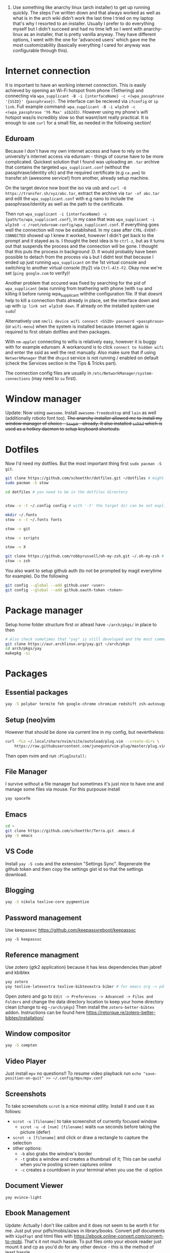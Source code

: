 1. Use something like anarchy linux (arch installer) to get up running quickly. The steps I've written down and that always worked as well as what is in the arch wiki didn't work the last time I tried on my laptop that's why I resorted to an installer. Usually I prefer to do everything myself but I didn't succeed and had no time left so I went with anarchy-linux as an installer, that is pretty vanilla anyway. They have different options, I went with the one for 'advanced users' which gave me the most customizability (basically everything I cared for anyway was configurable through this).

* Internet connection
It is important to have an working internet connection. This is easily achieved by opening an Wi-Fi hotspot from phone (Tethering) and connecting via =wpa_supplicant -B -i {interfaceName} -c <(wpa_passphrase '{SSID}' {passphrase})=. The interface can be recieved via =ifconfig= or =ip link=. Full example command: =wpa_supplicant -B -i wlp3s0 -c <(wpa_passphrase 'Y6 Max' a1b2d3)=. However using my phone's wifi hotspot was/is incredibly slow so that wasnt/isnt really practical. It is enough to use =curl= for a small file, as needed in the following section!
** Eduroam
Because I don't have my own internet access and have to rely on the university's internet access via eduroam - things of course have to be more complicated. Quickest solution that I found was uploading an =.tar= archive that contains the targeted =wpa_supplicant.conf= (without the passphrase/identity ofc) and the required certificate (e.g =ca.pem=) to transfer.sh (awesome service!) from another, already setup machine.

On the target device now boot the iso via usb and =curl -O https://transfer.sh/xyz/abc.tar=, extract the archive via =tar -xf abc.tar= and edit the =wpa_supplicant.conf= with e.g nano to include the passphrase/identity as well as the path to the certificate.

Then run =wpa_supplicant -i {interfaceName} -c {path/to/wpa_supplicant.conf}=, in my case that was =wpa_supplicant -i wlp3s0 -c /root/eduroam-config/wpa_supplicant.conf=. If everything goes well the connection will now be established. In my case after =CTRL-EVENT-CONNECTED= showed up I knew it worked, however I didn't get back to the prompt and it stayed as is. I thought the best idea is to =ctrl-z=, but as it turns out that suspends the process and the connection will be gone. I thought that this puts the process in background :D. It would probably have been possible to detach from the process via =&= but I didnt test that because I ended up just running =wpa_supplicant= on the 1st virtual console and switching to another virtual console (tty2) via =Ctrl-Alt-F2=. Okay now we're set (=ping google.com= to verify)!

Another problem that occured was fixed by searching for the pid of =wpa_supplicant= (was running from teathering with phone )with =top= and killing it before runnig wpa_supplicant withthe configuration file. If that doesnt help to kill a connection thats already in place, set the interface down and up with =ip link set wlp3s0 down=. If already on the installed system use =sudo=!

Alternatively use =nmcli device wifi connect <SSID> password <passphrase>= (or =wifi-menu=) when the system is installed because Internet again is required to first obtain dotfiles and then packages.

With =nm-applet= connecting to wifis is relatively easy, however it is buggy with for example eduroam. A workaround is to click =connect to hidden wifi= and enter the ssid as well the rest manually. Also make sure that if using =NetworkManager= that the =dhcpcd= service is not running / enabled on default (check the Services section in the Tips & Tricks part).

The connection config files are usually in =/etc/NetworkManager/system-connections= (may need to =su= first).


* Window manager
Update: Now using =awesome=. Install =awesome-freedesktop= and =lain= as well (additionally roboto font too).
+The anarchy installer allowed me to install my window manager of choice - =bswpm= - already. It also installed =sxhkd= which is used as a hotkey daemon to setup keyboard shortcuts.+



* Dotfiles
Now I'd need my dotfiles. But the most important thing first =sudo pacman -S git=. 
#+BEGIN_SRC  bash
git clone https://github.com/schoettkr/dotfiles.git ~/dotfiles # might want to checkout a specific branch!
sudo pacman -S stow

cd dotfiles # you need to be in the dotfiles directory


stow -v -t ~/.config config # with '-t' the target dir can be set explicitly

mkdir ~/.fonts
stow -v -t ~/.fonts fonts

stow -v git

stow -v scripts

stow -v X

git clone https://github.com/robbyrussell/oh-my-zsh.git ~/.oh-my-zsh # if not already installed
stow -v zsh
#+END_SRC
You also want to setup github auth (to not be prompted by magit everytime for example). Do the following
#+BEGIN_SRC sh
git config --global --add github.user <user>
git config --global --add github.oauth-token <token>
#+END_SRC


* Package manager
Setup home folder structure first or atleast have =~/arch/pkgs/= in place to then
#+BEGIN_SRC bash
# Also check sometimes that "yay" is still developed and the most common/best package manger :)
git clone https://aur.archlinux.org/yay.git ~/arch/pkgs 
cd arch/pkgs/yay
makepkg -si
#+END_SRC


* Packages
** Essential packages
#+BEGIN_SRC bash
yay -S polybar termite feh google-chrome chromium redshift zsh-autosuggestions neovim rofi
#+END_SRC
** Setup (neo)vim
However that should be done via current line in my config, but nevertheless:
#+BEGIN_SRC bash
curl -fLo ~/.local/share/nvim/site/autoload/plug.vim --create-dirs \
    https://raw.githubusercontent.com/junegunn/vim-plug/master/plug.vim
#+END_SRC
Then open nvim and run =:PlugInstall:=
** File Manager
I survive without a file manager but sometimes it's just nice to have one and manage some files via mouse. For this purpouse install
#+BEGIN_SRC sh
yay spacefm
#+END_SRC
** Emacs
#+BEGIN_SRC bash
cd ~
git clone https://github.com/schoettkr/Terra.git .emacs.d
yay -S emacs
#+END_SRC

** VS Code
Install =yay -S code= and the extension "Settings Sync". Regenerate the github token and then copy the settings gist id so that the settings download.
** Blogging
#+BEGIN_SRC bash
yay -S nikola texlive-core pygmentize
#+END_SRC

** Password management
Use keepassxc https://github.com/keepassxreboot/keepassxc
#+BEGIN_SRC 
yay -S keepassxc
#+END_SRC

** Reference managment
Use zotero (gtk2 application) because it has less dependencies than jabref and kbibtex
#+BEGIN_SRC bash
yay zotero
yay texlive-latexextra texlive-bibtexextra biber # for emacs org -> pdf export support
#+END_SRC
Open zotero and go to =Edit -> Preferences -> Advanced -> Files and Folders= and change the data directory location to keep your home directory clean (change to eg =~/arch/pkgs=)
Then install the =zotero-better-bibtex= addon. Instructions can be found here https://retorque.re/zotero-better-bibtex/installation/

** Window compositor
#+BEGIN_SRC bash
yay -S compton
#+END_SRC

** Video Player
Just install =mpv= no questions!!
To resume video playback run =echo "save-position-on-quit" >> ~/.config/mpv/mpv.conf=

** Screenshots
To take screenshots =scrot= is a nice minimal utility. Install it and use it as follows:
- =scrot -u [filename]= to take screenshot of currently focused window
  - =scrot -u -d [num] [filename]= waits =num= seconds before taking the picture (defer)
- =scrot -s [filename]= and click or draw a rectangle to capture the selection
- other options:
 - =-b= also grabs the window's border
 - =-t= grabs a window and creates a thumbnail of it; This can be useful when you're posting screen captures online
 - =-c= creates a countdown in your terminal when you use the -d option
** Document Viewer
#+BEGIN_SRC 
yay evince-light
#+END_SRC
** Ebook Management
Update: Actually I don't like calibre and it does not seem to be worth it for me. Just put your pdfs/mobis/azws in library/books. Convert pdf documents with =k2pdfopt= and html files with https://ebook.online-convert.com/convert-to-mobi. That's it not much hassle. To put files onto your ebook reader just mount it and cp as you'd do for any other device - this is the method of least hassle.

Make sure to have the homefolder structure in place. Books are supposed to go into =~/library/books/Calibre=. Install =calibre= and set it up in accordance to this guide https://www.reddit.com/r/kindle/comments/3b7dzl/tutorial_how_to_use_calibre_to_manage_book/
Copy of the guide (as of 20.11.2018):
**** Le Guide
Setting up Calibre using Welcome Wizard:

Create a new empty folder using your library's desired name

Launch Calibre and choose that folder.

Next, Choose your device. If you choose Kindle, go to step 4. If you choose other e-readers, go to step 6. If you don't want to set up Send-to-Kindle, go to step 6.

Go to Amazon's Manage Your Content and Devices, choose Settings, find Personal Document Settings. Take note of the Send-to-Kindle E-Mail (ending with @Kindle,com). Find Add a new approved e-mail address and type in your GMX email.

In the Next dialog on Calibre welcome wizard, type in your Kindle email. Press Use GMX and type in your GMX credentials.

Next, and you are done.

.

Setting up your Calibre:

Select Preferences

Choose Behavior, set Preferred output format to AZW3 (if you're using Kindle) or EPUB (if you're using other devices). The reason is that AZW3 and EPUB can make use of Calibre's Edit Book function. Apply.

Choose Add your own columns, press the "+" button. Setup the following:

Pages (For Count Pages plugin, to get page number on your books):

Lookup name: pages

Column heading: Pages

Column type: Integers.

Format for numbers: {0,}

Shelf (To manage your reading progress):

Lookup name: shelf

Column heading: Shelf

Column type: Text, column shown in the tag browser.

Choose Common Options, Look & Feel, set Embed font famlly to your preferred font. I choose Bookerly here. Note: I have no problem using Bookerly on the Kindle 7th Gen, but for the older generations, there might be some issues. The font will be in the Publisher's Font option on the Kindle.

Choose Saving books to disk, Copy and paste the following to the Save template: 1. Books/{author_sort}/{title}/{title} - {authors}

Choose Sending books to devices, Copy and paste the following to the Save template: 1. Books/{author_sort}/{title}/{title} - {authors}

Choose Metadata plugboards, Add new plugboard

Format: any format

Device: any device

Source template: {series:|| - }{series_index:0>5.2f|[|] - }{title}

This will save your books like this: Harry Potter - [01.00] - Harry Potter and the Sorcerer's Stone if your book is in a series, or Oliver Twist if your book isn't.

You can look here for more options

Destination field: title

Choose Plugins, find Kindle 2/3/4/Touch/PaperWhite/Voyage Device Interface, set:

Save templates: 1. Books/{author_sort}/{title}/{title} - {authors}

Custom column name to retrieve page counts from: #pages

Disable Overwrite existing apnx on device

Close, and restart Calibre

.

Adding plug-ins to power-up your Calibre:

Select Preferences, choose Plugins

Choose Get new plugins

Find and install Goodreads and Count Pages

Find Count Pages plugin, double click, under Page count options, choose Custom column: #pages. Leave the others blank.

Notes: This only gives you a rough estimation of the books. If you want a more accurate version, use Amazon books, or use the built-in Download page counts from Goodreads

Apply.

Go to Metadata download, and choose Goodreads

Apply, and Restart Calibre.

.

Using Calibre to manage books:

Add books: You can Drag-and-drop the ebook files to Calibre, or use the Add books function.

Edit metadata: You can type in your books' metadata manually, or download the data using Download metadata buttons. Calibre will automatically search book's data and you can choose the matching title.

Convert books: When sending to Kindle, Calibre'll automatically convert your books to Kindle readable formats, but it won't store the file locally. You can convert individually, or bulk convert to save the metadata directly to your books

If you connect Kindle to Calibre, Calibre will automatically find books on your Kindle. To send books to your Kindle, press Send to device.

Fetch news: You can choose your favorite news source from the menu, Press Schedule for download, choose days to download, and Save. Calibre will automatically download News IF IT IS RUNNING and send to your Kindle if you already set up Send-to-Kindle account.
** Calculator
Install =speedcrunch=

** IRC
Maybe get into =weechat= sometime but for now =hexchat= seems to be the sanest/simplest client :)

** VPN (Uni etc)
Install =openconnect= and connect for example like this:
#+BEGIN_SRC sh
sudo openconnect https://vpn-server.uni-hannover.de/
#+END_SRC
And then enter credentials when prompted.

** Heroku
Install the =heroku-cli=. Use =heroku git:remote -a REMOTE-REPO-NAME= to add heroku remote to an existing project.

** Torrent
Use the =transmission-gui=

** Database GUI
- SQL: Dbeaver


* Homefolder structure
Create the following folder structure in the home directory:
#+BEGIN_SRC 
~/arch
~/dls
~/dev
~/library

~/library/books

~/library/docs
;;~/library/docs/misc

~/library/music

~/library/images
~/library/images/wallpaper
~/library/images/personal

~/library/videos
~/library/videos/personal
~/library/videos/courses

~/misc

~/temp
;; ~/docs/coding
;; ~/docs/life
#+END_SRC

To get rid of the folders that are create by default edit (or via dotfiles) =~/.config/user-dirs.dirs= to the wanted structure and then remove them.
Then run =xdg-user-dirs-update=. (PS do not /remove/ =xdg_desktop_dir= <- read this on the internetz but check what really happens!).




* Programming
Stuff that is specific to programming / development
** General
Might consider ripgrep tho
#+BEGIN_SRC bash
yay the_silver_searcher # this is ag
#+END_SRC
** C/C++
Install the Clang compiler which is a compiler/frontend for C family languages based on LLVM:
#+BEGIN_SRC bash
yay -S clang
#+END_SRC
Install cquery which is needed for emacs-cquery and lsp mode
#+BEGIN_SRC bash
yay -S cquery
#+END_SRC
Install gdb (GNU debugger that can be used for many languages_
#+BEGIN_SRC bash
yay gdb
#+END_SRC
In Emacs gdb debug mode use:
- =break LL= to set breakpoint
- =delete XY= to delete breakpoint
- =run= to start the program
- =print XY= to print once
- =display XY= to print repeatedly automatic
- =print *(Student *)0x55555556b6b0= eg to print value at memory address 0x55555556b6b0 as a Student
- =x/12xb m->data= eg to examine memory of int array data and show the first 3 ints stored there / 12 bytes (3 integers a 4 bytes = 12)

See here for more on gdb http://kirste.userpage.fu-berlin.de/chemnet/use/info/gdb/gdb_9.html

** Javascript
Install the node version manager to manage different nodejs versions:
#+BEGIN_SRC bash
yay -S nvm
#+END_SRC
Then run the following if it isn't already present in =.zshrc=
#+BEGIN_SRC bash
echo 'source /usr/share/nvm/init-nvm.sh' >> ~/.zshrc
#+END_SRC
Note: having the above command in =.zshrc= slows down the prompt when opening a terminal immensely. You might want to have this line commented out when not working with js/node :)
If you want to execute node binaries also comment in the part where the node binaries are added to PATH.
Restart the shell and start installing node versions via:
#+BEGIN_SRC bash
nvm install 11 # current version at time of writing this!
#+END_SRC

** Go
Go projects will live in a specific folder (ususally =~/go=). I set this to =~/dev/go/= so make sure that folder exists (and verify that gopath is still set to that in =~/.zshrc=). Install:
#+BEGIN_SRC sh
yay go go-tools
#+END_SRC
Also "$GOPATH/bin" needs to be appended to the "$PATH" variable to be able to execute the Go binaries (eg godef). This should also be reflected in =~/.zshrc=.

Then install the needed dev tools, currently:
#+BEGIN_SRC sh
go get -u github.com/rogpeppe/godef/...
go get -u github.com/nsf/gocode
go get -u golang.org/x/tools/cmd/goimports
go get -u github.com/dougm/goflymake
go get -u golang.org/x/tools/cmd/guru
#+END_SRC

** C#
Install the dotnet sdk either from the aur or via the official site. Preferably do it via the official site because last time I installed it from AUR there were problems when running C# debugger

Link: https://www.microsoft.com/net/download or rather -> https://www.microsoft.com/net/download/thank-you/dotnet-sdk-2.1.403-linux-x64-binaries to install from source and not via some package managers
#+BEGIN_SRC sh
yay dotnet-sdk # from aur NOT recommended
#+END_SRC
And then comment in the relevant parts in .zshrc:
#+BEGIN_SRC sh
export DOTNET_ROOT=$HOME/arch/pkgs/dotnet 
export PATH=$PATH:$HOME/arch/pkgs/dotnet
#+END_SRC
In emacs run =omnisharp-install-server=.

** Ruby
Install =rbenv= to manage ruby versions.
#+BEGIN_SRC sh
yay rbenv
yay ruby-build # needed to install & compile ruby versions
#+END_SRC
Install a ruby version e.g version =2.6.1= (check which is the most current version beforehand)
#+BEGIN_SRC sh
rbenv install 2.6.1
#+END_SRC
Set the installed version to be the global default
#+BEGIN_SRC sh
rbenv global 2.6.1
#+END_SRC
Update the environment in accordance to the config
#+BEGIN_SRC sh
rbenv rehash
#+END_SRC
Verify the ruby version and also make sure that =eval "$(rbenv init -)"= is present in =.zshrc= for this to work:
#+BEGIN_SRC sh
ruby -v # => 2.6.1
which ruby
#+END_SRC
*** Ruby Gems
Some useful ruby gems to install globally:
#+BEGIN_SRC sh
gem install bundler pry pry-doc byebug
#+END_SRC
*** Rails
#+BEGIN_SRC sh
gem install rails
which rails
#+END_SRC

** Postgres
#+BEGIN_SRC sh
yay postgresql
sudo -u postgres -i initdb --locale $LANG -E UTF8 -D /var/lib/postgres/data
sudo systemctl start postgresql.service
sudo systemctl enable postgresql.service
sudo -u postgres -i
psql # might not work yet
#+END_SRC
When in postgres shell you can:
#+BEGIN_SRC sh
createuser --interactive -P
#+END_SRC
And/or create database
#+BEGIN_SRC sh
createdb -O octoprint octoprint_filamentmanager
# or
createdb bank 
# in the shell to create a db with the name "bank"
# you can then connect to the db via 
psql -U postgres bank # "postgres" is username you coulve used "eoshiru" or left it off altogether
#+END_SRC
Running =psql= works in psql-shell (after =sudo -u postgres -i=):
#+BEGIN_SRC sh
psql
\conninfo # for connection information
#+END_SRC
See these links when encountering problems:
- https://github.com/malnvenshorn/OctoPrint-FilamentManager/wiki/Setup-PostgreSQL-on-Arch-Linux
- https://help.ubuntu.com/community/PostgreSQL
  
Then may want to install =sqlite= (or =postico= on mac)


* Tips & Tricks
** Use more cores for compiling packages (mkkpkg)
In =/etc/makepkg.conf= change ~MAKEFLAGS="-jX"~ where =X= is the number of cores e.g =2=.

** Sort/update pacman mirrors
** Maintenance
#+BEGIN_SRC sh
sudo rm -rf /var/cache/pacman/pkg/*
sudo rm -rf var/cache/man/*
ncdu -x / # Use as root to see where space is taken.
pacman -Qdt # to see orphan packages
systemctl --failed # check for failed systemd services
#+END_SRC
To monitor processes, cpu, memory etc install =glances=.
** Primer on zshell files
Since =.zshenv= is always sourced, it often contains exported variables that should be available to other programs. For example, $PATH, $EDITOR, and $PAGER are often set in .zshenv. Also, you can set $ZDOTDIR in .zshenv to specify an alternative location for the rest of your zsh configuration.

=.zshrc= is for interactive shell configuration. You set options for the interactive shell there with the setopt and unsetopt commands. You can also load shell modules, set your history options, change your prompt, set up zle and completion, et cetera. You also set any variables that are only used in the interactive shell (e.g. $LS_COLORS).

=.zlogin= is sourced on the start of a login shell. This file is often used to start X using startx. Some systems start X on boot, so this file is not always very useful.

=.zprofile= is basically the same as .zlogin except that it's sourced directly before .zshrc is sourced instead of directly after it. According to the zsh documentation, ".zprofile is meant as an alternative to `.zlogin' for ksh fans; the two are not intended to be used together, although this could certainly be done if desired."

=.zlogout= is sometimes used to clear and reset the terminal.
** Ingoring aliases
To execute a command that is shadowed by an alias prefix it with an backslash, e.g `\vim`
** Updating and upgrading
** Configure touchpad
** SSH
Check for existing ssh keys:
#+BEGIN_SRC bash
ls -al ~/.ssh
#+END_SRC
Generate new ssh key:
#+BEGIN_SRC bash
# make sure that openssh is installed
yay -S openssh

ssh-keygen -t rsa -b 4096 -C "email@example.com"
#+END_SRC
Adding the ssh key to the ssh-agent:
#+BEGIN_SRC bash
eval "$(ssh-agent -s)" # start ssh-agent in background
ssh-add ~/.ssh/id_rsa # this needs to be the private not the public key file
#+END_SRC
** GPG
List keys:
#+BEGIN_SRC bash
gpg --list-keys
gpg --list-secret-keys
#+END_SRC
Export the private and public key:
#+BEGIN_SRC bash
gpg --export ${ID} > public.key
gpg --export-secret-keys ${ID} > private.key
#+END_SRC

To import the keys on for example another machine:
#+BEGIN_SRC bash
gpg --import public.key
gpg --import private.key
#+END_SRC

And trust the key(s) via:
#+BEGIN_SRC bash
gpg --edit-key ${ID}
trust
#+END_SRC

Then decrypt the files from the command line:
#+BEGIN_SRC bash
gpg -d file.gpg
#+END_SRC
** Services
List automatically started services:
#+BEGIN_SRC bash
systemctl list-unit-files --state=enabled
#+END_SRC

Check the status of an service:
#+BEGIN_SRC bash
systemctl status application.service
#+END_SRC

Start service in/for current session:
#+BEGIN_SRC bash
sudo systemctl start application.service
#+END_SRC

Stop service in/for current session:
#+BEGIN_SRC bash
sudo systemctl stop application.service
#+END_SRC

To enable an service to be started automatically on boot:
#+BEGIN_SRC bash
sudo systemctl enable application.service
#+END_SRC

To disable an automatically started service:
#+BEGIN_SRC bash
sudo systemctl disable application.service
#+END_SRC
** Formatting and mounting of external drives
First install =ntfs-3g= because by default only reading not writing is supported for ntfs partition.
** Mount Android device
Install =simple-mtpfs= and run =simple-mtpfs --device 1 ~/mnt= (maybe after restart). Then in file manager (eg =spacefm=) navigate to =mtp://=.
** Changing "os name"
Edit =/etc/os-release= to e.g:
#+BEGIN_SRC 
NAME="Arch Linux"
ID=arch
PRETTY_NAME="Arch Linux"
ANSI_COLOR="0;36"
HOME_URL="https://www.archlinux.org/"
SUPPORT_URL="https://bbs.archlinux.org/"
BUG_REPORT_URL="https://bugs.archlinux.org/"
#+END_SRC
** Touchpad
If installed remove synaptic because its development is discontinued. Use libinput instead. To find out which drivers are currently used enter =grep -e "Using input" .local/share/xorg/Xorg.0.log=
#+BEGIN_SRC bash
xinput list # to list devices, search for eg 'touchpad' in the output. the number is the id
xinput list-props 11 # when 11 is the id
#+END_SRC
Put for example this in =/etc/X11/xorg.conf.d/30-touchpad.conf=:
#+BEGIN_SRC 
Section "InputClass"
        Identifier "libinput touchpad catchall"
        MatchIsTouchpad "on"
        MatchDevicePath "/dev/input/event*"
        Driver "libinput"
	Option "Tapping" "on"
	Option "AccelSpeed" "0.5"
EndSection
#+END_SRC
** Source of an alias
To find out what a command is aliased to enter =type {command}=, e.g =type l=
** Change folder permission from root to user
=sudo chown -R eoshiru FOLDERNAME=
** Writing .iso to usb
Make sure the device/usb stick you want to write to is unmounted (=sudo umount /dev/sdb=) and then execute ~sudo dd if=file.iso of=/dev/sdb~.
** Bluetooth
Run bluetoothctl (be sure to have systemctl status bluetooth running or start it otherwise) 
- =show= lists devices
- =select= select bluetooth on machine via MAC (C0:18 )
- =agent on=
- =power on=
- =scan= 
- =connect= 1F:11
** Synchronizing Files/Folders
Install =rsync=. To synchronize a folder =src= to =dest= run:
#+BEGIN_SRC  bash
rsync -a {srcPath}/ {destPath}/
#+END_SRC
Dont forget the trailing slashes, else the first folder would be copied into the second!
If deletions should be synced as well specify =d= flag as well.
